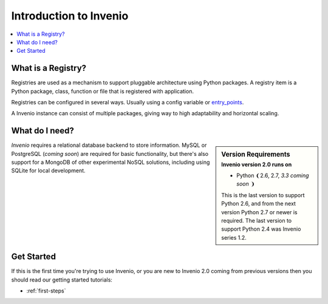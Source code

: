 .. _intro:

=======================
Introduction to Invenio
=======================

.. contents::
    :local:
    :depth: 1

What is a Registry?
===================

Registries are used as a mechanism to support pluggable architecture
using Python packages. A registry item is a Python package, class,
function or file that is registered with application.

Registries can be configured in several ways. Usually using a config
variable or `entry_points`_.

A Invenio instance can consist of multiple packages, giving way
to high adaptability and horizontal scaling.

.. _Flask-Registry: http://flask-registry.rtfd.org/
.. _entry_points: https://pythonhosted.org/setuptools/pkg_resources.html#entry-points

What do I need?
===============

.. sidebar:: Version Requirements
    :subtitle: Invenio version 2.0 runs on

    - Python ❨2.6, 2.7, *3.3 coming soon* ❩

    This is the last version to support Python 2.6,
    and from the next version Python 2.7 or newer is required.
    The last version to support Python 2.4 was Invenio series 1.2.

*Invenio* requires a relational database backend to store information.
MySQL or PostgreSQL (*coming soon*) are required for basic
functionality, but there's also support for a MongoDB of other
experimental NoSQL solutions, including using SQLite for local
development.

Get Started
===========

If this is the first time you're trying to use Invenio, or you are
new to Invenio 2.0 coming from previous versions then you should read our
getting started tutorials:

- :ref:`first-steps`

..
    - :ref:`next-steps`
